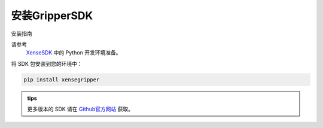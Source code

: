 .. _tag_Gripperinstallation:

安装GripperSDK
===================

安装指南

.. raw:: html

    <style>
    /* 步骤标题样式（外显，无边框） */
    .step-title {
        font-size: 1.3em !important;
        font-weight: 700 !important;
        color: #2c3e50 !important;
        margin-top: 1.8em !important;
        margin-bottom: 0.5em !important;
        font-family: "Microsoft YaHei", sans-serif !important;
    }
    
    /* 步骤内容容器（带边框） */
    .step-content {
        border: 1px solid #ddd !important;
        border-radius: 6px !important;
        padding: 15px 20px !important;
        background-color: #f9f9f9 !important;
        margin-bottom: 1em !important;
    }

    /* 自定义代码块样式 - 蓝色字体 */
    .step-content .highlight pre {
        color: #2980b9 !important; /* 蓝色字体 */
        font-weight: 500 !important; /* 略微加粗 */
        background-color: #f0f7ff !important; /* 浅蓝色背景衬托 */
        padding: 10px 15px !important;
        border-radius: 4px !important;
        border: 1px solid #bed6e3 !important; /* 浅蓝色边框 */
    }
    </style>


.. raw:: html

    <div class="step-title">步骤 1: 准备 Python 开发环境</div>

.. container:: step-content

    请参考
     `XenseSDK <../../XenseSDK/usr/Installation.html>`_ 中的 Python 开发环境准备。


.. raw:: html

    <div class="step-title">步骤 2: 安装 SDK 包</div>

.. container:: step-content

    将 SDK 包安装到您的环境中：

    .. code-block:: bash
        
        pip install xensegripper

.. admonition:: tips
   :class: tip

   更多版本的 SDK 请在 `Github官方网站 <https://github.com/XenseRobotics/xensesdk/releases>`_ 获取。

